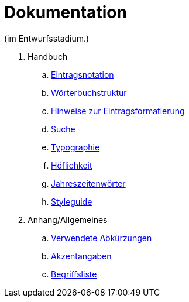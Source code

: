 = Dokumentation

(im Entwurfsstadium.)

. Handbuch
.. link:notation.adoc[Eintragsnotation]
.. link:wörterbuch-struktur.adoc[Wörterbuchstruktur]
.. link:Eintragsformatierung.adoc[Hinweise zur Eintragsformatierung]
.. link:Suche.adoc[Suche]
.. link:typographie.adoc[Typographie]
.. link:höflichkeit.adoc[Höflichkeit]
.. link:jahreszeitenwörter.adoc[Jahreszeitenwörter]
.. link:styleguide.adoc[Styleguide]
. Anhang/Allgemeines
.. link:abkürzungen.adoc[Verwendete Abkürzungen]
.. link:akzent.adoc[Akzentangaben]
.. link:begriffsliste.adoc[Begriffsliste]
